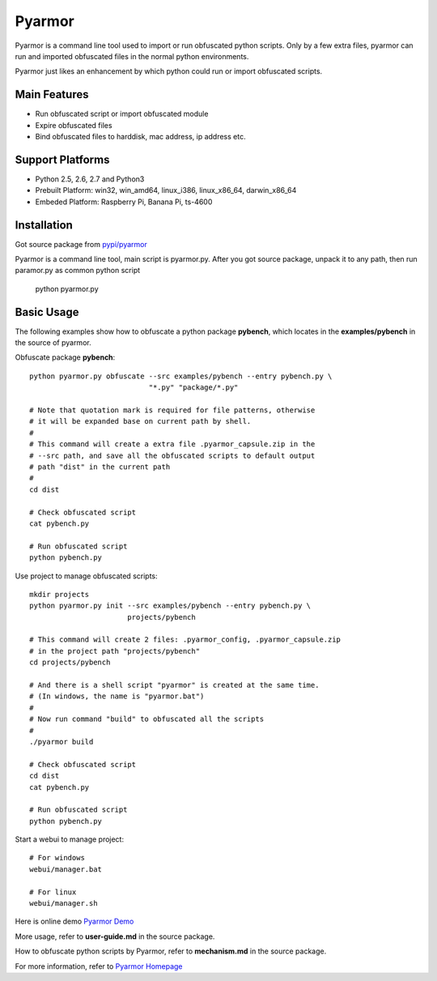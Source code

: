Pyarmor
=======

Pyarmor is a command line tool used to import or run obfuscated python
scripts. Only by a few extra files, pyarmor can run and imported
obfuscated files in the normal python environments.

Pyarmor just likes an enhancement by which python could run or import
obfuscated scripts.

Main Features
-------------

- Run obfuscated script or import obfuscated module
- Expire obfuscated files
- Bind obfuscated files to harddisk, mac address, ip address etc.

Support Platforms
-----------------

- Python 2.5, 2.6, 2.7 and Python3

- Prebuilt Platform: win32, win_amd64, linux_i386, linux_x86_64, darwin_x86_64

- Embeded Platform: Raspberry Pi, Banana Pi, ts-4600

Installation
------------

Got source package from `pypi/pyarmor <https://pypi.python.org/pypi/pyarmor>`_

Pyarmor is a command line tool, main script is pyarmor.py. After you
got source package, unpack it to any path, then run paramor.py as
common python script

    python pyarmor.py

Basic Usage
-----------

The following examples show how to obfuscate a python package
**pybench**, which locates in the **examples/pybench** in the source
of pyarmor.

Obfuscate package **pybench**::

    python pyarmor.py obfuscate --src examples/pybench --entry pybench.py \
                                "*.py" "package/*.py"

    # Note that quotation mark is required for file patterns, otherwise
    # it will be expanded base on current path by shell.
    #
    # This command will create a extra file .pyarmor_capsule.zip in the
    # --src path, and save all the obfuscated scripts to default output
    # path "dist" in the current path
    #
    cd dist

    # Check obfuscated script
    cat pybench.py

    # Run obfuscated script
    python pybench.py

Use project to manage obfuscated scripts::

    mkdir projects
    python pyarmor.py init --src examples/pybench --entry pybench.py \
                           projects/pybench

    # This command will create 2 files: .pyarmor_config, .pyarmor_capsule.zip
    # in the project path "projects/pybench"
    cd projects/pybench

    # And there is a shell script "pyarmor" is created at the same time.
    # (In windows, the name is "pyarmor.bat")
    #
    # Now run command "build" to obfuscated all the scripts
    #
    ./pyarmor build

    # Check obfuscated script
    cd dist
    cat pybench.py

    # Run obfuscated script
    python pybench.py

Start a webui to manage project::

    # For windows
    webui/manager.bat

    # For linux
    webui/manager.sh

Here is online demo `Pyarmor Demo <http://pyarmor.dashingsoft.com>`_

More usage, refer to **user-guide.md** in the source package.

How to obfuscate python scripts by Pyarmor, refer to **mechanism.md** in the source package.

For more information, refer to `Pyarmor Homepage <https://github.com/dashingsoft/pyarmor>`_
